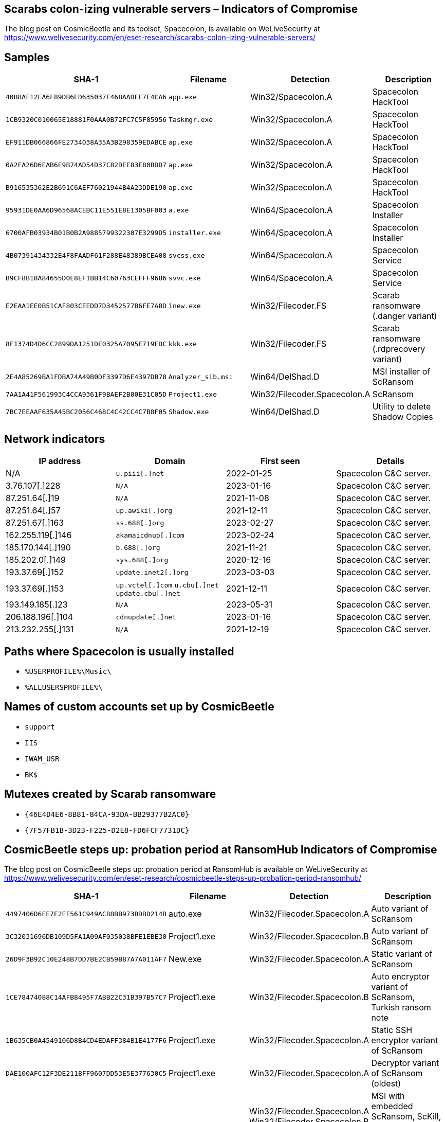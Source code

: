 == Scarabs colon-izing vulnerable servers – Indicators of Compromise

The blog post on CosmicBeetle and its toolset, Spacecolon, is available on WeLiveSecurity at https://www.welivesecurity.com/en/eset-research/scarabs-colon-izing-vulnerable-servers/

== Samples

[options="header"]
|===
| SHA-1 | Filename | Detection | Description
| `40B8AF12EA6F89DB6ED635037F468AADEE7F4CA6` | `app.exe` | Win32/Spacecolon.A | Spacecolon HackTool
| `1CB9320C010065E18881F0AAA0B72FC7C5F85956` | `Taskmgr.exe` | Win32/Spacecolon.A | Spacecolon HackTool
| `EF911DB066866FE2734038A35A3B298359EDABCE` | `ap.exe` | Win32/Spacecolon.A | Spacecolon HackTool
| `0A2FA26D6EAB6E9B74AD54D37C82DEE83E80BDD7` | `ap.exe` | Win32/Spacecolon.A | Spacecolon HackTool
| `B916535362E2B691C6AEF76021944B4A23DDE190` | `ap.exe` | Win32/Spacecolon.A | Spacecolon HackTool
| `95931DE0AA6D96568ACEBC11E551E8E1305BF003` | `a.exe` | Win64/Spacecolon.A | Spacecolon Installer
| `6700AFB03934B01B0B2A9885799322307E3299D5` | `installer.exe` | Win64/Spacecolon.A | Spacecolon Installer
| `4B07391434332E4F8FAADF61F288E48389BCEA08` | `svcss.exe` | Win64/Spacecolon.A | Spacecolon Service
| `B9CF8B18A84655D0E8EF1BB14C60763CEFFF9686` | `svvc.exe` | Win64/Spacecolon.A | Spacecolon Service
| `E2EAA1EE0B51CAF803CEEDD7D3452577B6FE7A8D` | `1new.exe` | Win32/Filecoder.FS | Scarab ransomware (.danger variant)
| `8F1374D4D6CC2899DA1251DE0325A7095E719EDC` | `kkk.exe` | Win32/Filecoder.FS | Scarab ransomware (.rdprecovery variant)
| `2E4A85269BA1FDBA74A49B0DF3397D6E4397DB78` | `Analyzer_sib.msi` | Win64/DelShad.D | MSI installer of ScRansom
| `7AA1A41F561993C4CCA9361F9BAEF2B00E31C05D` | `Project1.exe` | Win32/Filecoder.Spacecolon.A | ScRansom
| `7BC7EEAAF635A45BC2056C468C4C42CC4C7B8F05` | `Shadow.exe` | Win64/DelShad.D | Utility to delete Shadow Copies
|===

== Network indicators

[options="header"]
|===
| IP address | Domain | First seen | Details
| N/A | `+u.piii[.]net+`    | 2022-01-25 | Spacecolon C&C server.
| 3.76.107[.]228 | `+N/A+`    | 2023-01-16 | Spacecolon C&C server.
| 87.251.64[.]19 | `+N/A+`    | 2021-11-08 | Spacecolon C&C server.
| 87.251.64[.]57 | `+up.awiki[.]org+`    | 2021-12-11 | Spacecolon C&C server.
| 87.251.67[.]163 | `+ss.688[.]org+`    | 2023-02-27 | Spacecolon C&C server.
| 162.255.119[.]146 | `+akamaicdnup[.]com+`    | 2023-02-24 | Spacecolon C&C server.
| 185.170.144[.]190 | `+b.688[.]org+`    | 2021-11-21 | Spacecolon C&C server.
| 185.202.0[.]149 | `+sys.688[.]org+`    | 2020-12-16 | Spacecolon C&C server.
| 193.37.69[.]152 | `+update.inet2[.]org+`    | 2023-03-03 | Spacecolon C&C server.
| 193.37.69[.]153 | `+up.vctel[.]com+` `+u.cbu[.]net+` `+update.cbu[.]net+`    | 2021-12-11 | Spacecolon C&C server.
| 193.149.185[.]23 | `+N/A+`    | 2023-05-31 | Spacecolon C&C server.
| 206.188.196[.]104 | `+cdnupdate[.]net+`    | 2023-01-16 | Spacecolon C&C server.
| 213.232.255[.]131 | `+N/A+`    | 2021-12-19 | Spacecolon C&C server.
|===


== Paths where Spacecolon is usually installed
- `%USERPROFILE%\Music\`
- `%ALLUSERSPROFILE%\`

== Names of custom accounts set up by CosmicBeetle
- `support`
- `IIS`
- `IWAM_USR`
- `BK$`

== Mutexes created by Scarab ransomware
- `{46E4D4E6-8B81-84CA-93DA-BB29377B2AC0}`
- `{7F57FB1B-3D23-F225-D2E8-FD6FCF7731DC}`

== CosmicBeetle steps up: probation period at RansomHub Indicators of Compromise

The blog post on CosmicBeetle steps up: probation period at RansomHub is available on WeLiveSecurity at https://www.welivesecurity.com/en/eset-research/cosmicbeetle-steps-up-probation-period-ransomhub/

[options="header"]
|===
|SHA-1 |Filename |Detection |Description
|`+4497406D6EE7E2EF561C949AC88BB973BDBD214B+` |auto.exe |Win32/Filecoder.Spacecolon.A |Auto variant of ScRansom
|`+3C32031696DB109D5FA1A09AF035038BFE1EBE30+` |Project1.exe |Win32/Filecoder.Spacecolon.B |Auto variant of ScRansom
|`+26D9F3B92C10E248B7DD7BE2CB59B87A7A011AF7+` |New.exe |Win32/Filecoder.Spacecolon.A |Static variant of ScRansom
|`+1CE78474088C14AFB8495F7ABB22C31B397B57C7+` |Project1.exe |Win32/Filecoder.Spacecolon.B |Auto encryptor variant of ScRansom, Turkish ransom note
|`+1B635CB0A4549106D8B4CD4EDAFF384B1E4177F6+` |Project1.exe |Win32/Filecoder.Spacecolon.A |Static SSH encryptor variant of ScRansom
|`+DAE100AFC12F3DE211BFF9607DD53E5E377630C5+` |Project1.exe |Win32/Filecoder.Spacecolon.A |Decryptor variant of ScRansom (oldest)
|`+705280A2DCC311B75AF1619B4BA29E3622ED53B6+` |Rarlab_sib.msi |Win32/Filecoder.Spacecolon.A +
Win32/Filecoder.Spacecolon.B +
BAT/DelShad.E +
BAT/Agent.OPN |MSI with embedded ScRansom, ScKill, BAT script to stop services and BAT script to delete shadow copies
|===

[options="header"]
|===
|IP |Domain |Hosting provider |First seen |Details
|`+66.29.141[.]245+` |`+www.lockbitblog[.]info+` |Namecheap, Inc. |2023-11-04 |.
|===

== Ransom note fragments

=== Email addresses
- `decservice@ukr[.]net`
- `nonamehack2024@gmail[.]com`
- `tufhackteam@gmail[.]com`
- `nonamehack2023@gmail[.]com`
- `nonamehack2023@tutanota[.]com`
- `lockbit2023@proton[.]me`
- `serverrecoveryhelp@gmail[.]com`
- `recoverydatalife@gmail[.]com`
- `recoverydatalife@mail[.]ru`

=== Tox IDs
- `91E3BA8FACDA7D4A0738ADE67846CDB58A7E32575531BCA0348EA73F6191882910B72613F8C4`
- `A5F2F6058F70CE5953DC475EE6AF1F97FC6D487ABEBAE76915075E3A53525B1D863102EDD50E`
- `F1D0F45DBC3F4CA784D5D0D0DD8ADCD31AB5645BE00293FE6302CD0381F6527AC647A61CB08D`
- `0C9B448D9F5FBABE701131153411A1EA28F3701153F59760E01EC303334C35630E62D2CCDCE3`

=== Tor links
- `+http://nonamef5njcxkghbjequlibwe5d3t3li5tmyqdyarnrsryopvku76wqd[.]onion+`
- `+http://7tkffbh3qiumpfjfq77plcorjmfohmbj6nwq5je6herbpya6kmgoafid[.]onion+`
- `+http://noname2j6zkgnt7ftxsjju5tfd3s45s4i3egq5bqtl72kgum4ldc6qyd[.]onion+`
